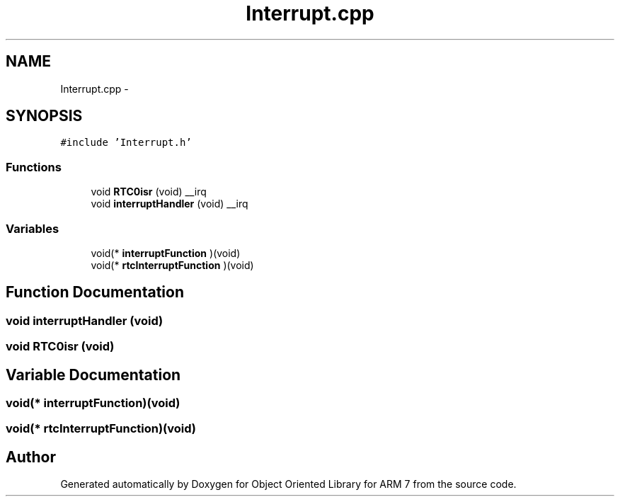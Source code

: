 .TH "Interrupt.cpp" 3 "Sun Jun 19 2011" "Object Oriented Library for ARM 7" \" -*- nroff -*-
.ad l
.nh
.SH NAME
Interrupt.cpp \- 
.SH SYNOPSIS
.br
.PP
\fC#include 'Interrupt.h'\fP
.br

.SS "Functions"

.in +1c
.ti -1c
.RI "void \fBRTC0isr\fP (void) __irq"
.br
.ti -1c
.RI "void \fBinterruptHandler\fP (void) __irq"
.br
.in -1c
.SS "Variables"

.in +1c
.ti -1c
.RI "void(* \fBinterruptFunction\fP )(void)"
.br
.ti -1c
.RI "void(* \fBrtcInterruptFunction\fP )(void)"
.br
.in -1c
.SH "Function Documentation"
.PP 
.SS "void interruptHandler (void)"
.SS "void RTC0isr (void)"
.SH "Variable Documentation"
.PP 
.SS "void(* \fBinterruptFunction\fP)(void)"
.SS "void(* \fBrtcInterruptFunction\fP)(void)"
.SH "Author"
.PP 
Generated automatically by Doxygen for Object Oriented Library for ARM 7 from the source code.
